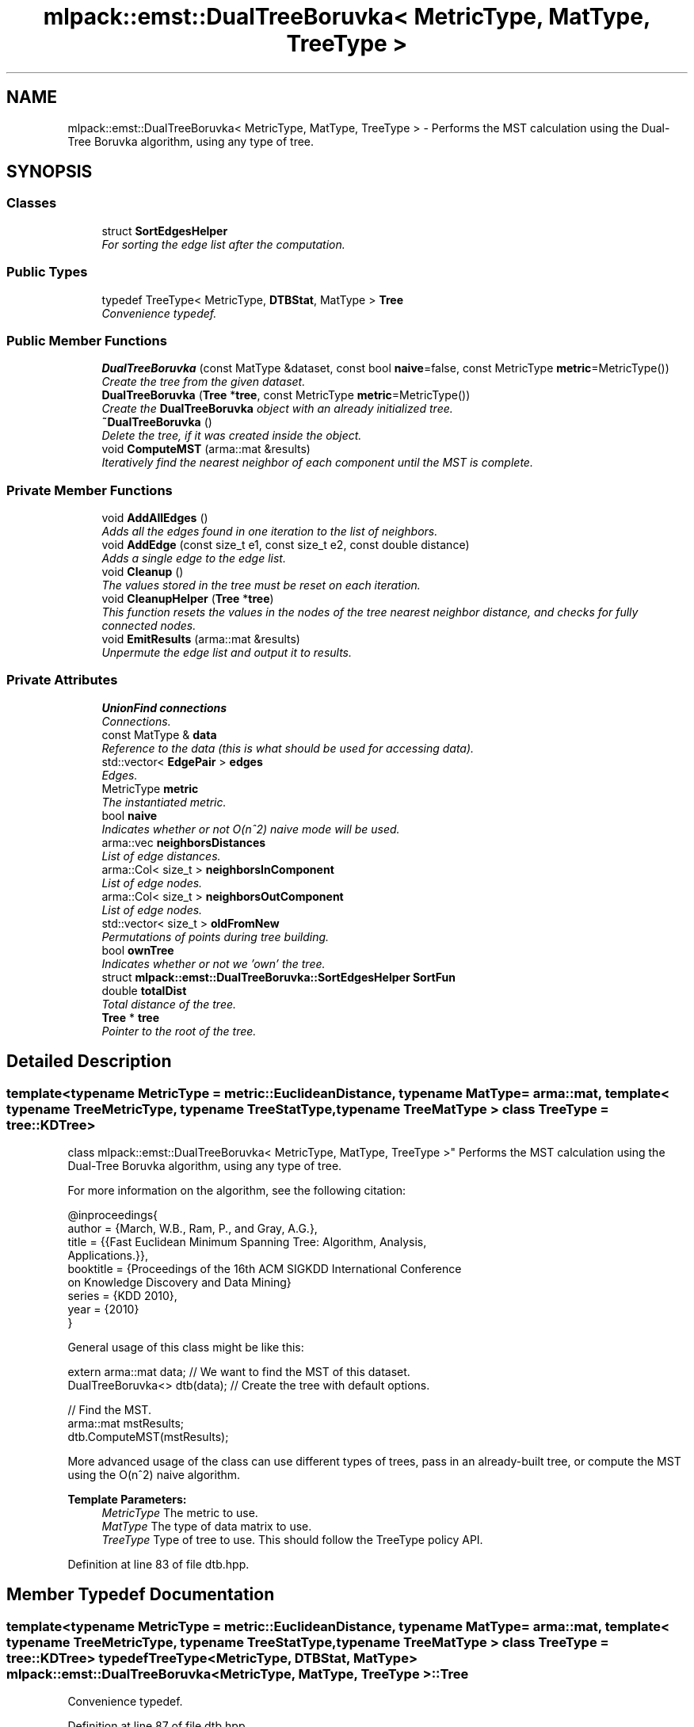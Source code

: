 .TH "mlpack::emst::DualTreeBoruvka< MetricType, MatType, TreeType >" 3 "Sat Mar 25 2017" "Version master" "mlpack" \" -*- nroff -*-
.ad l
.nh
.SH NAME
mlpack::emst::DualTreeBoruvka< MetricType, MatType, TreeType > \- Performs the MST calculation using the Dual-Tree Boruvka algorithm, using any type of tree\&.  

.SH SYNOPSIS
.br
.PP
.SS "Classes"

.in +1c
.ti -1c
.RI "struct \fBSortEdgesHelper\fP"
.br
.RI "\fIFor sorting the edge list after the computation\&. \fP"
.in -1c
.SS "Public Types"

.in +1c
.ti -1c
.RI "typedef TreeType< MetricType, \fBDTBStat\fP, MatType > \fBTree\fP"
.br
.RI "\fIConvenience typedef\&. \fP"
.in -1c
.SS "Public Member Functions"

.in +1c
.ti -1c
.RI "\fBDualTreeBoruvka\fP (const MatType &dataset, const bool \fBnaive\fP=false, const MetricType \fBmetric\fP=MetricType())"
.br
.RI "\fICreate the tree from the given dataset\&. \fP"
.ti -1c
.RI "\fBDualTreeBoruvka\fP (\fBTree\fP *\fBtree\fP, const MetricType \fBmetric\fP=MetricType())"
.br
.RI "\fICreate the \fBDualTreeBoruvka\fP object with an already initialized tree\&. \fP"
.ti -1c
.RI "\fB~DualTreeBoruvka\fP ()"
.br
.RI "\fIDelete the tree, if it was created inside the object\&. \fP"
.ti -1c
.RI "void \fBComputeMST\fP (arma::mat &results)"
.br
.RI "\fIIteratively find the nearest neighbor of each component until the MST is complete\&. \fP"
.in -1c
.SS "Private Member Functions"

.in +1c
.ti -1c
.RI "void \fBAddAllEdges\fP ()"
.br
.RI "\fIAdds all the edges found in one iteration to the list of neighbors\&. \fP"
.ti -1c
.RI "void \fBAddEdge\fP (const size_t e1, const size_t e2, const double distance)"
.br
.RI "\fIAdds a single edge to the edge list\&. \fP"
.ti -1c
.RI "void \fBCleanup\fP ()"
.br
.RI "\fIThe values stored in the tree must be reset on each iteration\&. \fP"
.ti -1c
.RI "void \fBCleanupHelper\fP (\fBTree\fP *\fBtree\fP)"
.br
.RI "\fIThis function resets the values in the nodes of the tree nearest neighbor distance, and checks for fully connected nodes\&. \fP"
.ti -1c
.RI "void \fBEmitResults\fP (arma::mat &results)"
.br
.RI "\fIUnpermute the edge list and output it to results\&. \fP"
.in -1c
.SS "Private Attributes"

.in +1c
.ti -1c
.RI "\fBUnionFind\fP \fBconnections\fP"
.br
.RI "\fIConnections\&. \fP"
.ti -1c
.RI "const MatType & \fBdata\fP"
.br
.RI "\fIReference to the data (this is what should be used for accessing data)\&. \fP"
.ti -1c
.RI "std::vector< \fBEdgePair\fP > \fBedges\fP"
.br
.RI "\fIEdges\&. \fP"
.ti -1c
.RI "MetricType \fBmetric\fP"
.br
.RI "\fIThe instantiated metric\&. \fP"
.ti -1c
.RI "bool \fBnaive\fP"
.br
.RI "\fIIndicates whether or not O(n^2) naive mode will be used\&. \fP"
.ti -1c
.RI "arma::vec \fBneighborsDistances\fP"
.br
.RI "\fIList of edge distances\&. \fP"
.ti -1c
.RI "arma::Col< size_t > \fBneighborsInComponent\fP"
.br
.RI "\fIList of edge nodes\&. \fP"
.ti -1c
.RI "arma::Col< size_t > \fBneighborsOutComponent\fP"
.br
.RI "\fIList of edge nodes\&. \fP"
.ti -1c
.RI "std::vector< size_t > \fBoldFromNew\fP"
.br
.RI "\fIPermutations of points during tree building\&. \fP"
.ti -1c
.RI "bool \fBownTree\fP"
.br
.RI "\fIIndicates whether or not we 'own' the tree\&. \fP"
.ti -1c
.RI "struct \fBmlpack::emst::DualTreeBoruvka::SortEdgesHelper\fP \fBSortFun\fP"
.br
.ti -1c
.RI "double \fBtotalDist\fP"
.br
.RI "\fITotal distance of the tree\&. \fP"
.ti -1c
.RI "\fBTree\fP * \fBtree\fP"
.br
.RI "\fIPointer to the root of the tree\&. \fP"
.in -1c
.SH "Detailed Description"
.PP 

.SS "template<typename MetricType = metric::EuclideanDistance, typename MatType = arma::mat, template< typename TreeMetricType, typename TreeStatType, typename TreeMatType > class TreeType = tree::KDTree>
.br
class mlpack::emst::DualTreeBoruvka< MetricType, MatType, TreeType >"
Performs the MST calculation using the Dual-Tree Boruvka algorithm, using any type of tree\&. 

For more information on the algorithm, see the following citation:
.PP
.PP
.nf
@inproceedings{
  author = {March, W\&.B\&., Ram, P\&., and Gray, A\&.G\&.},
  title = {{Fast Euclidean Minimum Spanning Tree: Algorithm, Analysis,
     Applications\&.}},
  booktitle = {Proceedings of the 16th ACM SIGKDD International Conference
     on Knowledge Discovery and Data Mining}
  series = {KDD 2010},
  year = {2010}
}
.fi
.PP
.PP
General usage of this class might be like this:
.PP
.PP
.nf
extern arma::mat data; // We want to find the MST of this dataset\&.
DualTreeBoruvka<> dtb(data); // Create the tree with default options\&.

// Find the MST\&.
arma::mat mstResults;
dtb\&.ComputeMST(mstResults);
.fi
.PP
.PP
More advanced usage of the class can use different types of trees, pass in an already-built tree, or compute the MST using the O(n^2) naive algorithm\&.
.PP
\fBTemplate Parameters:\fP
.RS 4
\fIMetricType\fP The metric to use\&. 
.br
\fIMatType\fP The type of data matrix to use\&. 
.br
\fITreeType\fP Type of tree to use\&. This should follow the TreeType policy API\&. 
.RE
.PP

.PP
Definition at line 83 of file dtb\&.hpp\&.
.SH "Member Typedef Documentation"
.PP 
.SS "template<typename MetricType  = metric::EuclideanDistance, typename MatType  = arma::mat, template< typename TreeMetricType, typename TreeStatType, typename TreeMatType > class TreeType = tree::KDTree> typedef TreeType<MetricType, \fBDTBStat\fP, MatType> \fBmlpack::emst::DualTreeBoruvka\fP< MetricType, MatType, TreeType >::\fBTree\fP"

.PP
Convenience typedef\&. 
.PP
Definition at line 87 of file dtb\&.hpp\&.
.SH "Constructor & Destructor Documentation"
.PP 
.SS "template<typename MetricType  = metric::EuclideanDistance, typename MatType  = arma::mat, template< typename TreeMetricType, typename TreeStatType, typename TreeMatType > class TreeType = tree::KDTree> \fBmlpack::emst::DualTreeBoruvka\fP< MetricType, MatType, TreeType >::\fBDualTreeBoruvka\fP (const MatType & dataset, const bool naive = \fCfalse\fP, const MetricType metric = \fCMetricType()\fP)"

.PP
Create the tree from the given dataset\&. This copies the dataset to an internal copy, because tree-building modifies the dataset\&.
.PP
\fBParameters:\fP
.RS 4
\fIdata\fP Dataset to build a tree for\&. 
.br
\fInaive\fP Whether the computation should be done in O(n^2) naive mode\&. 
.br
\fImetric\fP An optional instantiated metric to use\&. 
.RE
.PP

.PP
Referenced by mlpack::emst::DualTreeBoruvka< MetricType, MatType, TreeType >::SortEdgesHelper::operator()()\&.
.SS "template<typename MetricType  = metric::EuclideanDistance, typename MatType  = arma::mat, template< typename TreeMetricType, typename TreeStatType, typename TreeMatType > class TreeType = tree::KDTree> \fBmlpack::emst::DualTreeBoruvka\fP< MetricType, MatType, TreeType >::\fBDualTreeBoruvka\fP (\fBTree\fP * tree, const MetricType metric = \fCMetricType()\fP)"

.PP
Create the \fBDualTreeBoruvka\fP object with an already initialized tree\&. This will not copy the dataset, and can save a little processing power\&. Naive mode is not available as an option for this constructor; instead, to run naive computation, construct a tree with all the points in one leaf (i\&.e\&. leafSize = number of points)\&.
.PP
\fBNote:\fP
.RS 4
Because tree-building (at least with BinarySpaceTree) modifies the ordering of a matrix, be sure you pass the modified matrix to this object! In addition, mapping the points of the matrix back to their original indices is not done when this constructor is used\&. 
.RE
.PP
\fBParameters:\fP
.RS 4
\fItree\fP Pre-built tree\&. 
.br
\fImetric\fP An optional instantiated metric to use\&. 
.RE
.PP

.SS "template<typename MetricType  = metric::EuclideanDistance, typename MatType  = arma::mat, template< typename TreeMetricType, typename TreeStatType, typename TreeMatType > class TreeType = tree::KDTree> \fBmlpack::emst::DualTreeBoruvka\fP< MetricType, MatType, TreeType >::~\fBDualTreeBoruvka\fP ()"

.PP
Delete the tree, if it was created inside the object\&. 
.PP
Referenced by mlpack::emst::DualTreeBoruvka< MetricType, MatType, TreeType >::SortEdgesHelper::operator()()\&.
.SH "Member Function Documentation"
.PP 
.SS "template<typename MetricType  = metric::EuclideanDistance, typename MatType  = arma::mat, template< typename TreeMetricType, typename TreeStatType, typename TreeMatType > class TreeType = tree::KDTree> void \fBmlpack::emst::DualTreeBoruvka\fP< MetricType, MatType, TreeType >::AddAllEdges ()\fC [private]\fP"

.PP
Adds all the edges found in one iteration to the list of neighbors\&. 
.PP
Referenced by mlpack::emst::DualTreeBoruvka< MetricType, MatType, TreeType >::SortEdgesHelper::operator()()\&.
.SS "template<typename MetricType  = metric::EuclideanDistance, typename MatType  = arma::mat, template< typename TreeMetricType, typename TreeStatType, typename TreeMatType > class TreeType = tree::KDTree> void \fBmlpack::emst::DualTreeBoruvka\fP< MetricType, MatType, TreeType >::AddEdge (const size_t e1, const size_t e2, const double distance)\fC [private]\fP"

.PP
Adds a single edge to the edge list\&. 
.PP
Referenced by mlpack::emst::DualTreeBoruvka< MetricType, MatType, TreeType >::SortEdgesHelper::operator()()\&.
.SS "template<typename MetricType  = metric::EuclideanDistance, typename MatType  = arma::mat, template< typename TreeMetricType, typename TreeStatType, typename TreeMatType > class TreeType = tree::KDTree> void \fBmlpack::emst::DualTreeBoruvka\fP< MetricType, MatType, TreeType >::Cleanup ()\fC [private]\fP"

.PP
The values stored in the tree must be reset on each iteration\&. 
.PP
Referenced by mlpack::emst::DualTreeBoruvka< MetricType, MatType, TreeType >::SortEdgesHelper::operator()()\&.
.SS "template<typename MetricType  = metric::EuclideanDistance, typename MatType  = arma::mat, template< typename TreeMetricType, typename TreeStatType, typename TreeMatType > class TreeType = tree::KDTree> void \fBmlpack::emst::DualTreeBoruvka\fP< MetricType, MatType, TreeType >::CleanupHelper (\fBTree\fP * tree)\fC [private]\fP"

.PP
This function resets the values in the nodes of the tree nearest neighbor distance, and checks for fully connected nodes\&. 
.PP
Referenced by mlpack::emst::DualTreeBoruvka< MetricType, MatType, TreeType >::SortEdgesHelper::operator()()\&.
.SS "template<typename MetricType  = metric::EuclideanDistance, typename MatType  = arma::mat, template< typename TreeMetricType, typename TreeStatType, typename TreeMatType > class TreeType = tree::KDTree> void \fBmlpack::emst::DualTreeBoruvka\fP< MetricType, MatType, TreeType >::ComputeMST (arma::mat & results)"

.PP
Iteratively find the nearest neighbor of each component until the MST is complete\&. The results will be a 3xN matrix (with N equal to the number of edges in the minimum spanning tree)\&. The first row will contain the lesser index of the edge; the second row will contain the greater index of the edge; and the third row will contain the distance between the two edges\&.
.PP
\fBParameters:\fP
.RS 4
\fIresults\fP Matrix which results will be stored in\&. 
.RE
.PP

.PP
Referenced by mlpack::emst::DualTreeBoruvka< MetricType, MatType, TreeType >::SortEdgesHelper::operator()()\&.
.SS "template<typename MetricType  = metric::EuclideanDistance, typename MatType  = arma::mat, template< typename TreeMetricType, typename TreeStatType, typename TreeMatType > class TreeType = tree::KDTree> void \fBmlpack::emst::DualTreeBoruvka\fP< MetricType, MatType, TreeType >::EmitResults (arma::mat & results)\fC [private]\fP"

.PP
Unpermute the edge list and output it to results\&. 
.PP
Referenced by mlpack::emst::DualTreeBoruvka< MetricType, MatType, TreeType >::SortEdgesHelper::operator()()\&.
.SH "Member Data Documentation"
.PP 
.SS "template<typename MetricType  = metric::EuclideanDistance, typename MatType  = arma::mat, template< typename TreeMetricType, typename TreeStatType, typename TreeMatType > class TreeType = tree::KDTree> \fBUnionFind\fP \fBmlpack::emst::DualTreeBoruvka\fP< MetricType, MatType, TreeType >::connections\fC [private]\fP"

.PP
Connections\&. 
.PP
Definition at line 106 of file dtb\&.hpp\&.
.SS "template<typename MetricType  = metric::EuclideanDistance, typename MatType  = arma::mat, template< typename TreeMetricType, typename TreeStatType, typename TreeMatType > class TreeType = tree::KDTree> const MatType& \fBmlpack::emst::DualTreeBoruvka\fP< MetricType, MatType, TreeType >::data\fC [private]\fP"

.PP
Reference to the data (this is what should be used for accessing data)\&. 
.PP
Definition at line 95 of file dtb\&.hpp\&.
.SS "template<typename MetricType  = metric::EuclideanDistance, typename MatType  = arma::mat, template< typename TreeMetricType, typename TreeStatType, typename TreeMatType > class TreeType = tree::KDTree> std::vector<\fBEdgePair\fP> \fBmlpack::emst::DualTreeBoruvka\fP< MetricType, MatType, TreeType >::edges\fC [private]\fP"

.PP
Edges\&. 
.PP
Definition at line 103 of file dtb\&.hpp\&.
.SS "template<typename MetricType  = metric::EuclideanDistance, typename MatType  = arma::mat, template< typename TreeMetricType, typename TreeStatType, typename TreeMatType > class TreeType = tree::KDTree> MetricType \fBmlpack::emst::DualTreeBoruvka\fP< MetricType, MatType, TreeType >::metric\fC [private]\fP"

.PP
The instantiated metric\&. 
.PP
Definition at line 119 of file dtb\&.hpp\&.
.SS "template<typename MetricType  = metric::EuclideanDistance, typename MatType  = arma::mat, template< typename TreeMetricType, typename TreeStatType, typename TreeMatType > class TreeType = tree::KDTree> bool \fBmlpack::emst::DualTreeBoruvka\fP< MetricType, MatType, TreeType >::naive\fC [private]\fP"

.PP
Indicates whether or not O(n^2) naive mode will be used\&. 
.PP
Definition at line 100 of file dtb\&.hpp\&.
.SS "template<typename MetricType  = metric::EuclideanDistance, typename MatType  = arma::mat, template< typename TreeMetricType, typename TreeStatType, typename TreeMatType > class TreeType = tree::KDTree> arma::vec \fBmlpack::emst::DualTreeBoruvka\fP< MetricType, MatType, TreeType >::neighborsDistances\fC [private]\fP"

.PP
List of edge distances\&. 
.PP
Definition at line 113 of file dtb\&.hpp\&.
.SS "template<typename MetricType  = metric::EuclideanDistance, typename MatType  = arma::mat, template< typename TreeMetricType, typename TreeStatType, typename TreeMatType > class TreeType = tree::KDTree> arma::Col<size_t> \fBmlpack::emst::DualTreeBoruvka\fP< MetricType, MatType, TreeType >::neighborsInComponent\fC [private]\fP"

.PP
List of edge nodes\&. 
.PP
Definition at line 109 of file dtb\&.hpp\&.
.SS "template<typename MetricType  = metric::EuclideanDistance, typename MatType  = arma::mat, template< typename TreeMetricType, typename TreeStatType, typename TreeMatType > class TreeType = tree::KDTree> arma::Col<size_t> \fBmlpack::emst::DualTreeBoruvka\fP< MetricType, MatType, TreeType >::neighborsOutComponent\fC [private]\fP"

.PP
List of edge nodes\&. 
.PP
Definition at line 111 of file dtb\&.hpp\&.
.SS "template<typename MetricType  = metric::EuclideanDistance, typename MatType  = arma::mat, template< typename TreeMetricType, typename TreeStatType, typename TreeMatType > class TreeType = tree::KDTree> std::vector<size_t> \fBmlpack::emst::DualTreeBoruvka\fP< MetricType, MatType, TreeType >::oldFromNew\fC [private]\fP"

.PP
Permutations of points during tree building\&. 
.PP
Definition at line 91 of file dtb\&.hpp\&.
.SS "template<typename MetricType  = metric::EuclideanDistance, typename MatType  = arma::mat, template< typename TreeMetricType, typename TreeStatType, typename TreeMatType > class TreeType = tree::KDTree> bool \fBmlpack::emst::DualTreeBoruvka\fP< MetricType, MatType, TreeType >::ownTree\fC [private]\fP"

.PP
Indicates whether or not we 'own' the tree\&. 
.PP
Definition at line 97 of file dtb\&.hpp\&.
.SS "template<typename MetricType  = metric::EuclideanDistance, typename MatType  = arma::mat, template< typename TreeMetricType, typename TreeStatType, typename TreeMatType > class TreeType = tree::KDTree> struct \fBmlpack::emst::DualTreeBoruvka::SortEdgesHelper\fP  \fBmlpack::emst::DualTreeBoruvka\fP< MetricType, MatType, TreeType >::SortFun\fC [private]\fP"

.PP
Referenced by mlpack::emst::DualTreeBoruvka< MetricType, MatType, TreeType >::SortEdgesHelper::operator()()\&.
.SS "template<typename MetricType  = metric::EuclideanDistance, typename MatType  = arma::mat, template< typename TreeMetricType, typename TreeStatType, typename TreeMatType > class TreeType = tree::KDTree> double \fBmlpack::emst::DualTreeBoruvka\fP< MetricType, MatType, TreeType >::totalDist\fC [private]\fP"

.PP
Total distance of the tree\&. 
.PP
Definition at line 116 of file dtb\&.hpp\&.
.SS "template<typename MetricType  = metric::EuclideanDistance, typename MatType  = arma::mat, template< typename TreeMetricType, typename TreeStatType, typename TreeMatType > class TreeType = tree::KDTree> \fBTree\fP* \fBmlpack::emst::DualTreeBoruvka\fP< MetricType, MatType, TreeType >::tree\fC [private]\fP"

.PP
Pointer to the root of the tree\&. 
.PP
Definition at line 93 of file dtb\&.hpp\&.

.SH "Author"
.PP 
Generated automatically by Doxygen for mlpack from the source code\&.
